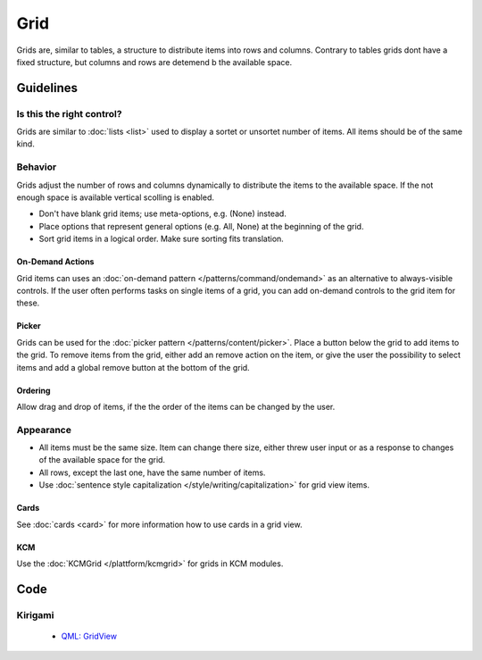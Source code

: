 Grid
====

Grids are, similar to tables, a structure to distribute items into rows and 
columns. Contrary to tables grids dont have a fixed structure, but columns and 
rows are detemend b the available space.



.. image:: /img/GridWallpapers.png
   :alt:  Grid

Guidelines
----------

Is this the right control?
~~~~~~~~~~~~~~~~~~~~~~~~~~

Grids are similar to :doc:`lists <list>` used to display a sortet or unsortet 
number of items. All items should be of the same kind.

Behavior
~~~~~~~~

Grids adjust the number of rows and columns dynamically to distribute the items 
to the available space. If the not enough space is available vertical scolling 
is enabled.

-  Don't have blank grid items; use meta-options, e.g. (None) instead.
-  Place options that represent general options (e.g. All, None) at the
   beginning of the grid.
-  Sort grid items in a logical order. Make sure sorting fits
   translation.

On-Demand Actions
^^^^^^^^^^^^^^^^^

Grid items can uses an :doc:`on-demand pattern </patterns/command/ondemand>` as
an alternative to always-visible controls. If the user often performs tasks on 
single items of a grid, you can add on-demand controls to the grid item for 
these.

Picker
^^^^^^

Grids can be used for the :doc:`picker pattern </patterns/content/picker>`. 
Place a button below the grid to add items to the grid. To remove items from 
the grid, either add an remove action on the item, or give the user the 
possibility to select items and add a global remove button at the bottom of the 
grid.

Ordering
^^^^^^^^

Allow drag and drop of items, if the the order of the items can be 
changed by the user. 

Appearance
~~~~~~~~~~

-  All items must be the same size. Item can change there size, either threw 
   user input or as a response to changes of the available space for the grid.
-  All rows, except the last one, have the same number of items.
-  Use :doc:`sentence style capitalization </style/writing/capitalization>`
   for grid view items.

Cards
^^^^^

See :doc:`cards <card>` for more information how to use cards in a grid view.

KCM
^^^

Use the :doc:`KCMGrid </plattform/kcmgrid>` for grids in KCM modules.

Code
----

Kirigami
~~~~~~~~

 - `QML: GridView <https://doc.qt.io/qt-5/qml-qtquick-gridview.html>`_

